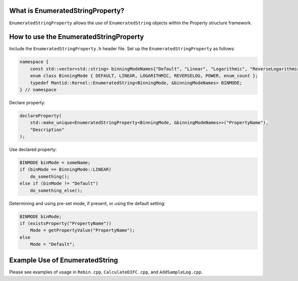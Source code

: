 .. _EnumeratedStringProperty:

What is EnumeratedStringProperty?
---------------------------------

``EnumeratedStringProperty`` allows the use of ``EnumeratedString`` objects within the Property structure framework.

How to use the EnumeratedStringProperty
---------------------------------------

Include the ``EnumeratedStringProperty.h`` header file. Set up the ``EnumeratedStringProperty`` as follows:

.. code-block:: cpp

    namespace {
        const std::vector<std::string> binningModeNames{"Default", "Linear", "Logarithmic", "ReverseLogarithmic", "Power"};
        enum class BinningMode { DEFAULT, LINEAR, LOGARITHMIC, REVERSELOG, POWER, enum_count };
        typedef Mantid::Kernel::EnumeratedString<BinningMode, &binningModeNames> BINMODE;
    } // namespace

Declare property:

.. code-block:: cpp

    declareProperty(
        std::make_unique<EnumeratedStringProperty<BinningMode, &binningModeNames>>("PropertyName"),
        "Description"
    );

Use declared property:

.. code-block:: cpp

    BINMODE binMode = someName;
    if (binMode == BinningMode::LINEAR)
        do_something();
    else if (binMode != "Default")
        do_something_else();

Determining and using pre-set mode, if present, or using the default setting:

.. code-block:: cpp

    BINMODE binMode;
    if (existsProperty("PropertyName"))
        Mode = getPropertyValue("PropertyName");
    else
        Mode = "Default";

Example Use of EnumeratedString
-------------------------------

Please see examples of usage in ``Rebin.cpp``, ``CalculateDIFC.cpp``, and ``AddSampleLog.cpp``.
